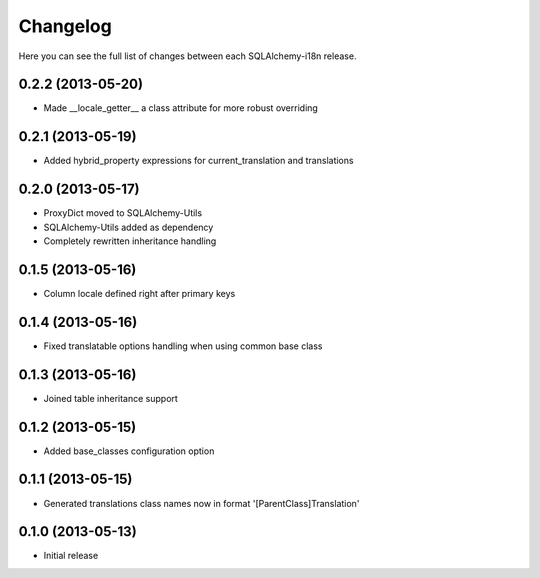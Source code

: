 Changelog
---------

Here you can see the full list of changes between each SQLAlchemy-i18n release.


0.2.2 (2013-05-20)
^^^^^^^^^^^^^^^^^^

- Made __locale_getter__ a class attribute for more robust overriding


0.2.1 (2013-05-19)
^^^^^^^^^^^^^^^^^^

- Added hybrid_property expressions for current_translation and translations


0.2.0 (2013-05-17)
^^^^^^^^^^^^^^^^^^

- ProxyDict moved to SQLAlchemy-Utils
- SQLAlchemy-Utils added as dependency
- Completely rewritten inheritance handling


0.1.5 (2013-05-16)
^^^^^^^^^^^^^^^^^^

- Column locale defined right after primary keys


0.1.4 (2013-05-16)
^^^^^^^^^^^^^^^^^^

- Fixed translatable options handling when using common base class


0.1.3 (2013-05-16)
^^^^^^^^^^^^^^^^^^

- Joined table inheritance support


0.1.2 (2013-05-15)
^^^^^^^^^^^^^^^^^^

- Added base_classes configuration option


0.1.1 (2013-05-15)
^^^^^^^^^^^^^^^^^^

- Generated translations class names now in format '[ParentClass]Translation'


0.1.0 (2013-05-13)
^^^^^^^^^^^^^^^^^^

- Initial release
